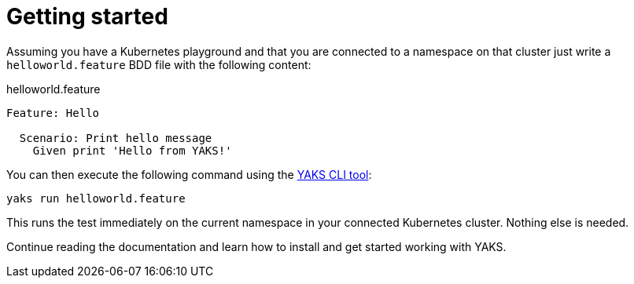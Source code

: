 [[quickstart]]
= Getting started

Assuming you have a Kubernetes playground and that you are connected to a namespace on that cluster
just write a `helloworld.feature` BDD file with the following content:

.helloworld.feature
[source,gherkin]
----
Feature: Hello

  Scenario: Print hello message
    Given print 'Hello from YAKS!'
----

You can then execute the following command using the https://github.com/citrusframework/yaks/releases/[YAKS CLI tool]:

[source,shell script]
----
yaks run helloworld.feature
----

This runs the test immediately on the current namespace in your connected Kubernetes cluster.
Nothing else is needed.

Continue reading the documentation and learn how to install and get started working with YAKS.
